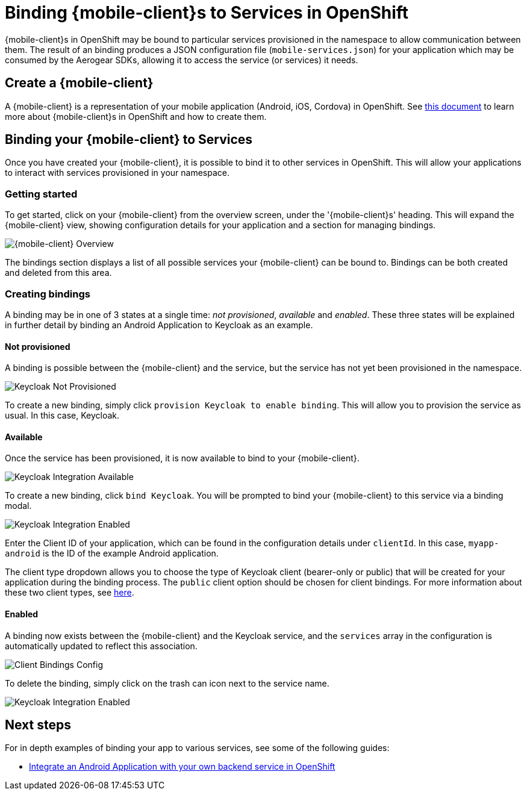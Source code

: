 = Binding {mobile-client}s to Services in OpenShift

{mobile-client}s in OpenShift may be bound to particular services provisioned in the namespace to allow communication between them. 
The result of an binding produces a JSON configuration file (`mobile-services.json`) for your application which may be consumed by the Aerogear SDKs, allowing it to access the service (or services) it needs.

== Create a {mobile-client}
A {mobile-client} is a representation of your mobile application (Android, iOS, Cordova) in OpenShift. See link:./mobile-clients-in-openshift.adoc[this document] to learn more about {mobile-client}s in OpenShift and how to create them. 

== Binding your {mobile-client} to Services

Once you have created your {mobile-client}, it is possible to
bind it to other services in OpenShift. This will allow your applications to interact with services provisioned in your namespace. 

=== Getting started
To get started, click on your {mobile-client} from the overview screen, under the '{mobile-client}s' heading.
This will expand the {mobile-client} view, showing configuration details for your application and a section for managing bindings.

image:./images/mobile-client-overview.png[{mobile-client} Overview]

The bindings section displays a list of all possible services your {mobile-client} can be bound to. Bindings can be both created and deleted from this area. 

=== Creating bindings

A binding may be in one of 3 states at a single time: _not provisioned_, _available_ and _enabled_. 
These three states will be explained in further detail by binding an Android Application to Keycloak as an example.

==== Not provisioned

A binding is possible between the {mobile-client} and the service, but the service has not yet been provisioned in the namespace. 

image:./images/keycloak-not-provisioned.png[Keycloak Not Provisioned]

To create a new binding, simply click `provision Keycloak to enable binding`. This will allow you to provision the service as usual. In this case, Keycloak. 


==== Available

Once the service has been provisioned, it is now available to bind to your {mobile-client}. 

image:./images/keycloak-available.png[Keycloak Integration Available]

To create a new binding, click  `bind Keycloak`. You will be prompted to bind your {mobile-client} to this service via a binding modal. 

image:./images/keycloak-binding-modal.png[Keycloak Integration Enabled]

Enter the Client ID of your application, which can be found in the configuration details under `clientId`. In this case, `myapp-android` is the ID of the example Android application.

The client type dropdown allows you to choose the type of Keycloak client (bearer-only or public) that will be created for your application during the binding process. The `public` client option should be chosen for client bindings.
For more information about these two client types, see link:https://github.com/aerogear/mobile-core/blob/master/docs/walkthroughs/provision-keycloak-apb.adoc#client-types[here].

==== Enabled

A binding now exists between the {mobile-client} and the Keycloak service, and the `services` array in the configuration is automatically updated to reflect this association. 

image:./images/keycloak-client-config.png[Client Bindings Config]

To delete the binding, simply click on the trash can icon next to the service name. 

image:./images/keycloak-enabled.png[Keycloak Integration Enabled]

== Next steps

For in depth examples of binding your app to various services, see some of the following guides:

* link:./integrate-android-app-with-custom-service.adoc[Integrate an Android Application with your own backend service in OpenShift]